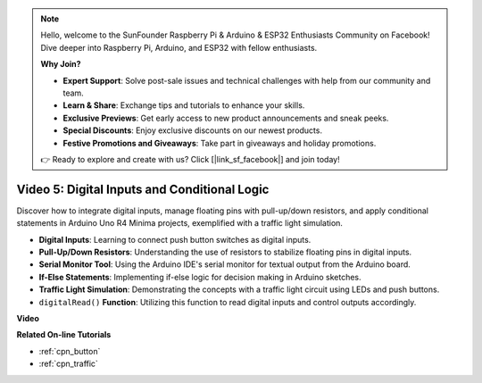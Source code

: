 .. note::

    Hello, welcome to the SunFounder Raspberry Pi & Arduino & ESP32 Enthusiasts Community on Facebook! Dive deeper into Raspberry Pi, Arduino, and ESP32 with fellow enthusiasts.

    **Why Join?**

    - **Expert Support**: Solve post-sale issues and technical challenges with help from our community and team.
    - **Learn & Share**: Exchange tips and tutorials to enhance your skills.
    - **Exclusive Previews**: Get early access to new product announcements and sneak peeks.
    - **Special Discounts**: Enjoy exclusive discounts on our newest products.
    - **Festive Promotions and Giveaways**: Take part in giveaways and holiday promotions.

    👉 Ready to explore and create with us? Click [|link_sf_facebook|] and join today!

Video 5: Digital Inputs and Conditional Logic
===============================================

Discover how to integrate digital inputs, manage floating pins with pull-up/down resistors, and apply conditional statements in Arduino Uno R4 Minima projects, exemplified with a traffic light simulation.

* **Digital Inputs**: Learning to connect push button switches as digital inputs.
* **Pull-Up/Down Resistors**: Understanding the use of resistors to stabilize floating pins in digital inputs.
* **Serial Monitor Tool**: Using the Arduino IDE's serial monitor for textual output from the Arduino board.
* **If-Else Statements**: Implementing if-else logic for decision making in Arduino sketches.
* **Traffic Light Simulation**: Demonstrating the concepts with a traffic light circuit using LEDs and push buttons.
* ``digitalRead()`` **Function**: Utilizing this function to read digital inputs and control outputs accordingly.

**Video**

.. raw:: html

    <iframe width="600" height="400" src="https://www.youtube.com/embed/TcsIMltQRNU?si=bg9pX2DhAMHHCySG" title="YouTube video player" frameborder="0" allow="accelerometer; autoplay; clipboard-write; encrypted-media; gyroscope; picture-in-picture; web-share" allowfullscreen></iframe>

    <br/><br/>

**Related On-line Tutorials**

* :ref:`cpn_button`
* :ref:`cpn_traffic`